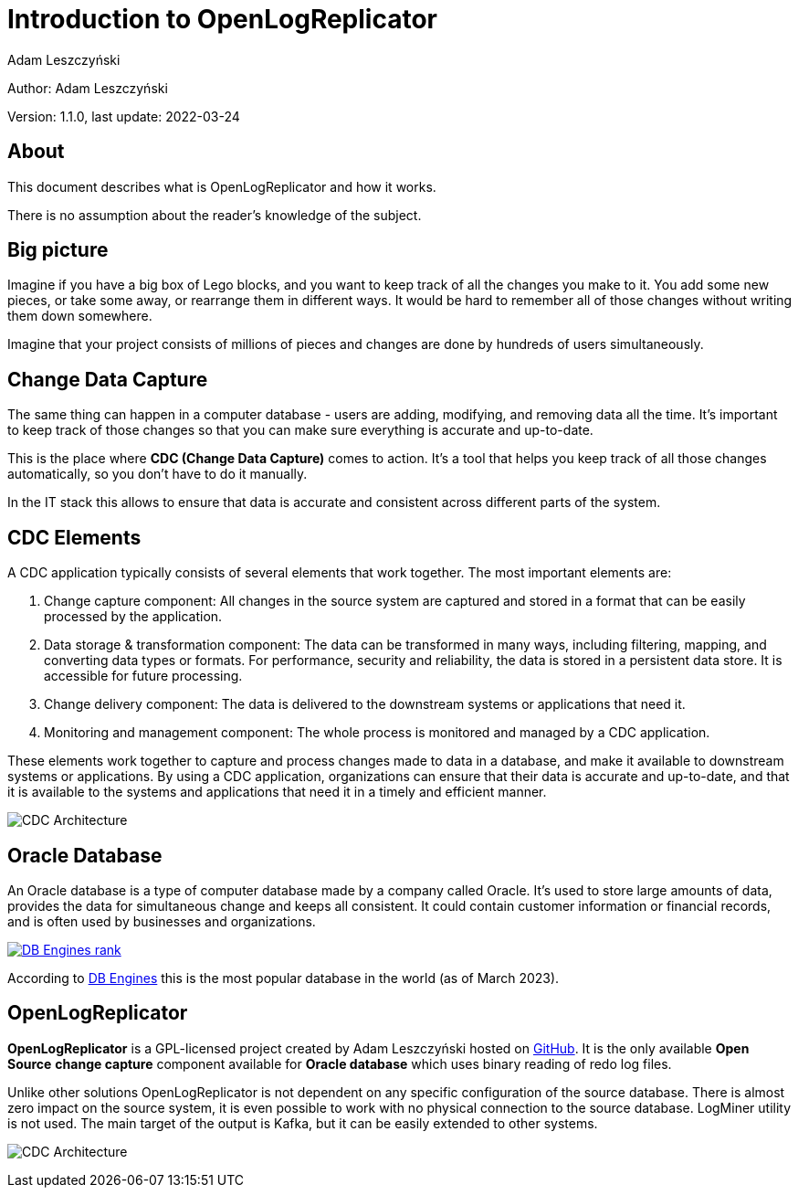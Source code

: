 = Introduction to OpenLogReplicator
:author: Adam Leszczyński
:version: 1.1.0
:last-update: 2022-03-24
:url-github: https://github.com/bersler/OpenLogReplicator
:url-db-engines: https://db-engines.com/en/ranking_trend
:email-support: mailto:aleszczynski@bersler.com
:imagesdir: images

Author: {author}

Version: {version}, last update: {last-update}

== About

This document describes what is OpenLogReplicator and how it works.

There is no assumption about the reader's knowledge of the subject.

== Big picture

Imagine if you have a big box of Lego blocks, and you want to keep track of all the changes you make to it. You add some new pieces, or take some away, or rearrange them in different ways. It would be hard to remember all of those changes without writing them down somewhere.

Imagine that your project consists of millions of pieces and changes are done by hundreds of users simultaneously.

== Change Data Capture

The same thing can happen in a computer database - users are adding, modifying, and removing data all the time. It's important to keep track of those changes so that you can make sure everything is accurate and up-to-date.

This is the place where *CDC (Change Data Capture)* comes to action. It's a tool that helps you keep track of all those changes automatically, so you don't have to do it manually.

In the IT stack this allows to ensure that data is accurate and consistent across different parts of the system.

== CDC Elements

A CDC application typically consists of several elements that work together. The most important elements are:

1. Change capture component: All changes in the source system are captured and stored in a format that can be easily processed by the application.

2. Data storage & transformation component: The data can be transformed in many ways, including filtering, mapping, and converting data types or formats. For performance, security and reliability, the data is stored in a persistent data store. It is accessible for future processing.

3. Change delivery component: The data is delivered to the downstream systems or applications that need it.

4. Monitoring and management component: The whole process is monitored and managed by a CDC application.

These elements work together to capture and process changes made to data in a database, and make it available to downstream systems or applications. By using a CDC application, organizations can ensure that their data is accurate and up-to-date, and that it is available to the systems and applications that need it in a timely and efficient manner.

image:cdc-architecture.png[CDC Architecture,,,]

== Oracle Database

An Oracle database is a type of computer database made by a company called Oracle. It's used to store large amounts of data, provides the data for  simultaneous change and keeps all consistent. It could contain customer information or financial records, and is often used by businesses and organizations.

image:db-engines.png[DB Engines rank,,,link={url-db-engines}]

According to {url-db-engines}[DB Engines] this is the most popular database in the world (as of March 2023).

== OpenLogReplicator

*OpenLogReplicator* is a GPL-licensed project created by {author} hosted on {url-github}[GitHub]. It is the only available *Open Source* *change capture* component available for *Oracle database* which uses binary reading of redo log files.

Unlike other solutions OpenLogReplicator is not dependent on any specific configuration of the source database. There is almost zero impact on the source system, it is even possible to work with no physical connection to the source database. LogMiner utility is not used. The main target of the output is Kafka, but it can be easily extended to other systems.

image:architecture.png[CDC Architecture,,,]
